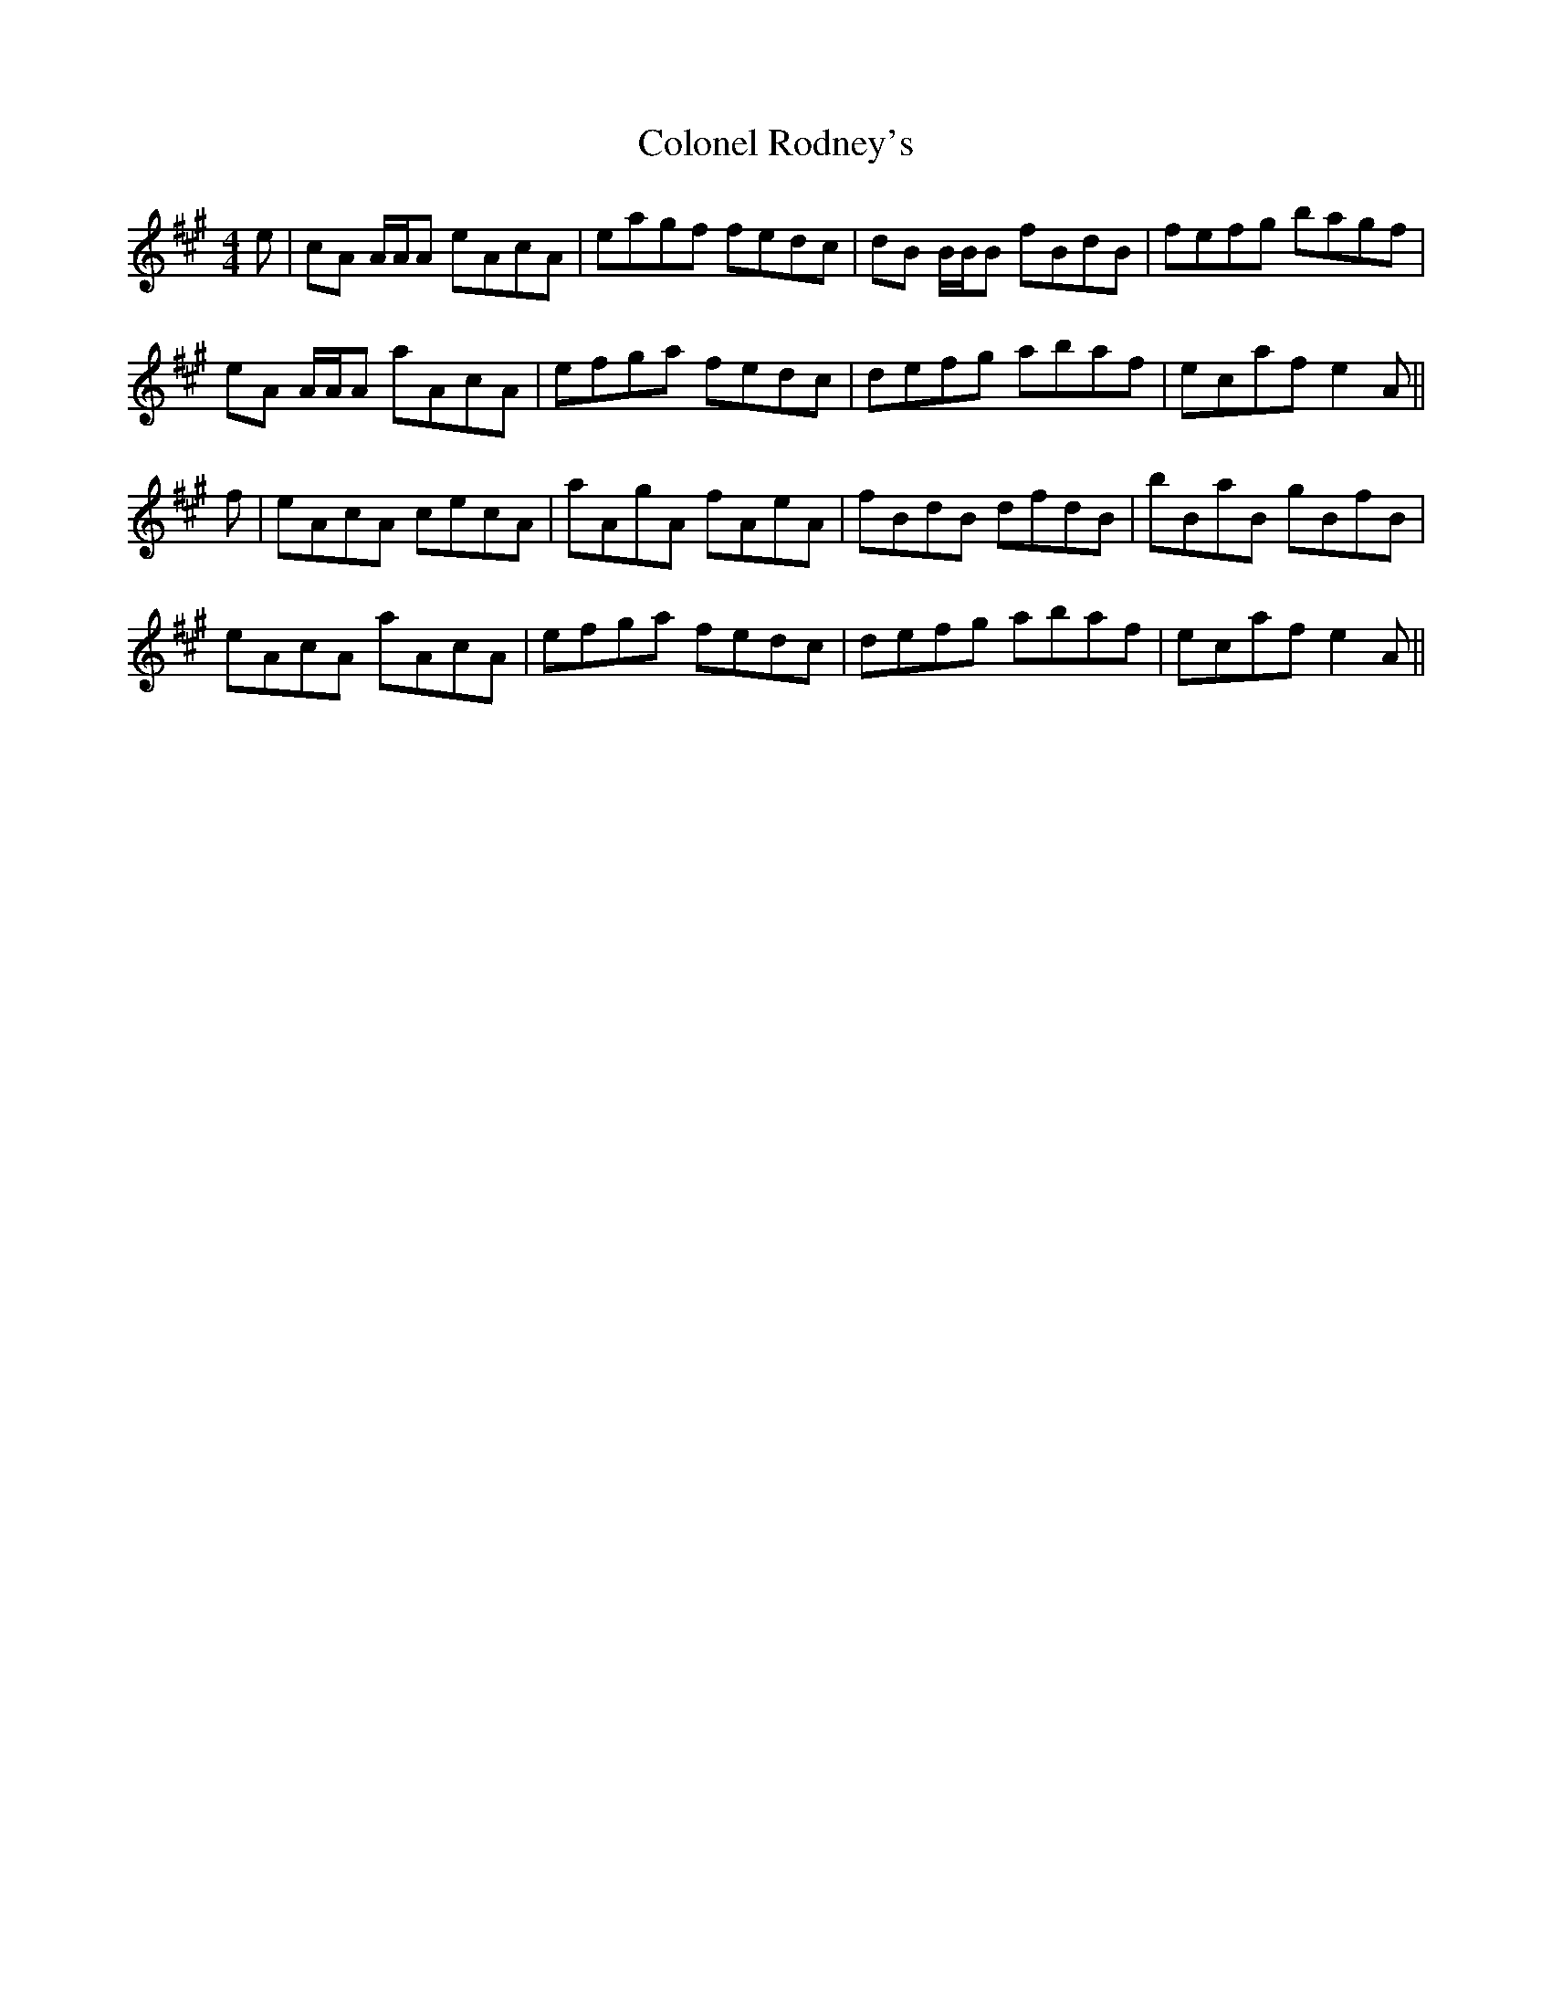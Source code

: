 X: 7742
T: Colonel Rodney's
R: reel
M: 4/4
K: Amajor
e|cA A/A/A eAcA|eagf fedc|dB B/B/B fBdB|fefg bagf|
eA A/A/A aAcA|efga fedc|defg abaf|ecaf e2A||
f|eAcA cecA|aAgA fAeA|fBdB dfdB|bBaB gBfB|
eAcA aAcA|efga fedc|defg abaf|ecaf e2A||

